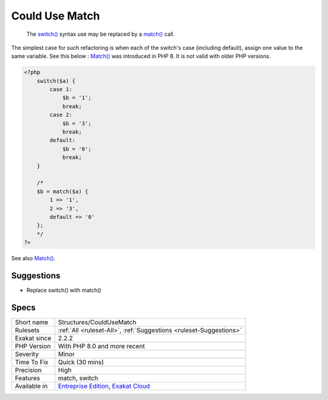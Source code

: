 .. _structures-couldusematch:

.. _could-use-match:

Could Use Match
+++++++++++++++

  The `switch() <https://www.php.net/manual/en/control-structures.switch.php>`_ syntax use may be replaced by a `match() <https://www.php.net/manual/en/control-structures.match.php>`_ call. 

The simplest case for such refactoring is when each of the switch's case (including default), assign one value to the same variable. See this below : 
`Match() <https://www.php.net/manual/en/control-structures.match.php>`_ was introduced in PHP 8. It is not valid with older PHP versions.

.. code-block:: php
   
   <?php
       switch($a) {
           case 1: 
               $b = '1';
               break;
           case 2: 
               $b = '3';
               break;
           default:  
               $b = '0';
               break; 
       }
       
       /*
       $b = match($a) {
           1 => '1',
           2 => '3',
           default => '0'
       };
       */
   ?>

See also `Match() <https://www.php.net/manual/en/control-structures.match.php>`_.


Suggestions
___________

* Replace switch() with match()




Specs
_____

+--------------+-------------------------------------------------------------------------------------------------------------------------+
| Short name   | Structures/CouldUseMatch                                                                                                |
+--------------+-------------------------------------------------------------------------------------------------------------------------+
| Rulesets     | :ref:`All <ruleset-All>`, :ref:`Suggestions <ruleset-Suggestions>`                                                      |
+--------------+-------------------------------------------------------------------------------------------------------------------------+
| Exakat since | 2.2.2                                                                                                                   |
+--------------+-------------------------------------------------------------------------------------------------------------------------+
| PHP Version  | With PHP 8.0 and more recent                                                                                            |
+--------------+-------------------------------------------------------------------------------------------------------------------------+
| Severity     | Minor                                                                                                                   |
+--------------+-------------------------------------------------------------------------------------------------------------------------+
| Time To Fix  | Quick (30 mins)                                                                                                         |
+--------------+-------------------------------------------------------------------------------------------------------------------------+
| Precision    | High                                                                                                                    |
+--------------+-------------------------------------------------------------------------------------------------------------------------+
| Features     | match, switch                                                                                                           |
+--------------+-------------------------------------------------------------------------------------------------------------------------+
| Available in | `Entreprise Edition <https://www.exakat.io/entreprise-edition>`_, `Exakat Cloud <https://www.exakat.io/exakat-cloud/>`_ |
+--------------+-------------------------------------------------------------------------------------------------------------------------+


